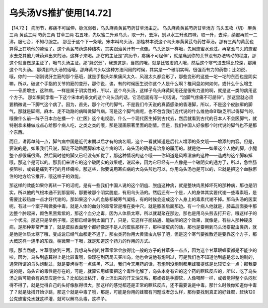 乌头汤VS推扩使用[14.72]
=============================

【14.72 】  病历节，疼痛不可屈伸，脉沉弱者，乌头麻黄黄芪芍药甘草汤主之。
乌头麻黄黄芪芍药甘草汤方
乌头五枚（切）  麻黄三两   黄芪三两   芍药三两  甘草三两
右五味，先以蜜二升煮乌头，取一升，去滓，别以水三升煮四味，取一升，去滓，纳蜜再煎一二沸，服七合，不知尽服之。
那至于这个下一条哦，宋本叫乌头汤，那桂林本说这个乌头麻黄黄芪芍药甘草汤，那有三两的黄芪也算得上在填他的腠理了。这个黄芪芍药这种结构，其实跟治黄汗有一点像。乌头还是一样哦，先用蜂蜜水煮过，再拿煮乌头的蜂蜜水去兑其他几味药煮出来的汤，这样子来喝。那它的主证是“病历节，疼痛不可屈伸”，就是痛到你的关节没有办法转动的程度，那这个就当做是主证了，哦乌头汤主证。那“脉沉弱”，我想这是，当然的哦，就是比较虚的人哦，然后这个寒气进去得比较深，那用这个乌头汤。
那讲到乌头汤的话哦，那麻黄乌头以这种方法同用的时候，其实是一个破阴实啊，很强而有力的药物；比如说，哦，你的——刚刚说肝主筋的那个筋哦，就是手指头如果痛风太久、风湿太久都变形了，那些变形的这些一坨一坨的东西也是阴实嘛，所以，破这个手指的关节的筋的变形，那你说，诶，有的时候医生说你这个人是什么啊？椎间盘如何如何，或什么什么增生——骨质增生，这种病，一样是属于阴实性的，所以，这个乌头汤，这样子乌头麻黄同用还是很有力道的啊，就是这一类的病用这个方子。
那如果同学看一下这个宋本的条文的这个乌头汤的话，它汤后面有写一句话说，“治脚气疼痛不可屈伸”。那这里就必须要稍微说一下脚气这个病了。因为，首先，那个时代的脚气，不是我们今天说的真菌感染的香港脚，所以，不是这个皮肤癣的脚气，那就是脚啊，麻木、走不动路的病叫做脚气病。可是这个脚气病呢，也不包含我们近代说的什么维他命B1缺乏所以得脚气的，哦像什么前一阵子日本台在播一个《仁医》这个电视剧，什么一个现代医生掉到古代去，然后就看到古代的日本人不会医脚气，就特别拿米糠做成点心给那个病人吃，之类之类的哦，那是漫画原著里面的剧情。但是，我们中国人好像那个时代说的脚气也不是那个东西。

而且，讲再单纯一点，脚气病中国是近代末期以后才有的病名啊，这个一看就知道是后代人增添的条文哦——增添的内容。但是，要说的是，如果我们只说，脚走不动路而脚麻木这个病的话，乌头汤的确是有治愈的履历的。就是他——如果这个人他的脚，小腿整个都很痛很痛，然后同时他的脚又已经没有知觉了，那这种情况的这个哦——你知道是风寒湿痹的这种——造成的这个脚麻掉哦，那这个是可以的。那我们来讲它的这个破阴实的效果呢，说起来，因为它已经有一点像是一个破阴实的通方了，所以，急性肠梗阻啦，或者是痛到不行的月经痛啦，那这些，你要说用寒疝病的大乌头煎也可以，你用乌头汤也是可以的，它就是把这个血脉瘀住的地方给它推开，哦这样子的效能。

那这样的效能如果你再转一下的话呢，是有一些我们中国人说的这个阴疽、脱疽这种病，就是整块肉黑掉坏死的那种病，那也是阴实，所以他的气根本通不到那里啊，那要破那个阴实脱疽，有用乌头汤的。然后还有一个是，人的身体其实要代谢一些毒素哦，是需要比较热血一点才好代谢的。那如果这个人的血脉都被寒气凝结，有的时候会造成这个人身上的毒素代谢不掉。那乌头汤的医案呢，有过一个案子叫做委中毒，就是人体的血分的毒常常是堆在委中穴，就是膝盖后面那边。有一个病人他就是，膝盖后面委中那边整个肿起来，颜色黑黑紫紫的，那这个血分之毒，因为人体质太寒，所以就凝聚在那边，那也是用乌头煎去打开它，哦这样子的一个状况。那这只是举例子哦，这都已经讲到太偏门了，只是，它这样子能钻通、能破阴的这个效果，就像是，有些人那种硬皮病，是那种非常严重了，就是皮肤表面整个都好像是不是人的皮肤那样子，那种硬皮病的话，那也是要用到乌头汤搭配虫类药，就是他是体质太寒了哦，变成说已经气血都走不通了。那虫类药你用大黄蛰虫丸够了吧，但是这个寒气要推散还是要靠这个方子，那大概这样一连串的东西，稍微带一下哦，就是知道这个药力的作用的方式。

哦，那当然呢，甘草哦放到三两，我想乌头剂的甘草常常会放得比一般的方子的甘草多一点点，因为这个甘草跟蜂蜜都是不能少的啦，因为，乌头到底算得上是比较毒哦，像现在到药局去买川乌，他也会说他有炮制过，可是我们也不知道他到底是怎么炮制的，通常所谓的乌头炮制过，就是要烤得有一点焦黑，不过，我们今天用药的话，有炮制没炮制都用蜂蜜提炼是比较安全一点；那我要说的是，乌头它的毒性是存在的，可是，就算它用蜂蜜把这个毒性化解了，乌头本身有它的这个药的瞑眩反应的，所以，吃了乌头汤之后可能会有的反应是什么？比如说出粘汗，身上流出来的汗又油又粘，那或者是手脚软，人像喝醉一样，或者觉得整个头闷胀得不得了，就是觉得自己的头好像胀得很大，那这样的感觉都还是正常的瞑眩反应，还不需要说是中毒。那什么时候你知道你中毒了？就是脉搏开始少跳，那这个就是中毒了哦，那是，可能是你用的蜂蜜有问题或者怎么样，那你要找到真正的好蜂蜜，赶快120公克蜂蜜兑水就这样灌，就可以解乌头毒，这样子。
